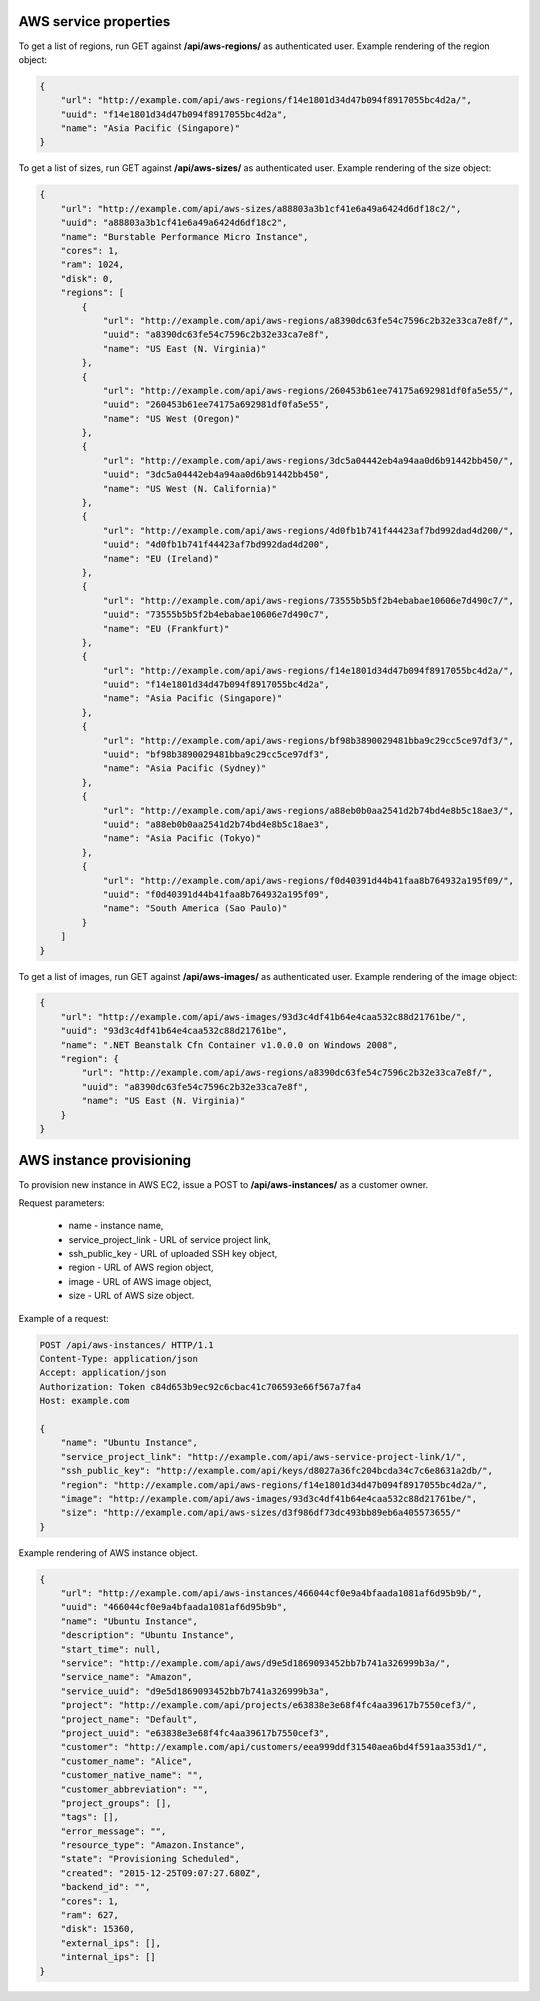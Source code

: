AWS service properties
----------------------

To get a list of regions, run GET against **/api/aws-regions/** as authenticated user.
Example rendering of the region object:

.. code-block:: javascript

    {
        "url": "http://example.com/api/aws-regions/f14e1801d34d47b094f8917055bc4d2a/",
        "uuid": "f14e1801d34d47b094f8917055bc4d2a",
        "name": "Asia Pacific (Singapore)"
    }

To get a list of sizes, run GET against **/api/aws-sizes/** as authenticated user.
Example rendering of the size object:

.. code-block:: javascript

    {
        "url": "http://example.com/api/aws-sizes/a88803a3b1cf41e6a49a6424d6df18c2/",
        "uuid": "a88803a3b1cf41e6a49a6424d6df18c2",
        "name": "Burstable Performance Micro Instance",
        "cores": 1,
        "ram": 1024,
        "disk": 0,
        "regions": [
            {
                "url": "http://example.com/api/aws-regions/a8390dc63fe54c7596c2b32e33ca7e8f/",
                "uuid": "a8390dc63fe54c7596c2b32e33ca7e8f",
                "name": "US East (N. Virginia)"
            },
            {
                "url": "http://example.com/api/aws-regions/260453b61ee74175a692981df0fa5e55/",
                "uuid": "260453b61ee74175a692981df0fa5e55",
                "name": "US West (Oregon)"
            },
            {
                "url": "http://example.com/api/aws-regions/3dc5a04442eb4a94aa0d6b91442bb450/",
                "uuid": "3dc5a04442eb4a94aa0d6b91442bb450",
                "name": "US West (N. California)"
            },
            {
                "url": "http://example.com/api/aws-regions/4d0fb1b741f44423af7bd992dad4d200/",
                "uuid": "4d0fb1b741f44423af7bd992dad4d200",
                "name": "EU (Ireland)"
            },
            {
                "url": "http://example.com/api/aws-regions/73555b5b5f2b4ebabae10606e7d490c7/",
                "uuid": "73555b5b5f2b4ebabae10606e7d490c7",
                "name": "EU (Frankfurt)"
            },
            {
                "url": "http://example.com/api/aws-regions/f14e1801d34d47b094f8917055bc4d2a/",
                "uuid": "f14e1801d34d47b094f8917055bc4d2a",
                "name": "Asia Pacific (Singapore)"
            },
            {
                "url": "http://example.com/api/aws-regions/bf98b3890029481bba9c29cc5ce97df3/",
                "uuid": "bf98b3890029481bba9c29cc5ce97df3",
                "name": "Asia Pacific (Sydney)"
            },
            {
                "url": "http://example.com/api/aws-regions/a88eb0b0aa2541d2b74bd4e8b5c18ae3/",
                "uuid": "a88eb0b0aa2541d2b74bd4e8b5c18ae3",
                "name": "Asia Pacific (Tokyo)"
            },
            {
                "url": "http://example.com/api/aws-regions/f0d40391d44b41faa8b764932a195f09/",
                "uuid": "f0d40391d44b41faa8b764932a195f09",
                "name": "South America (Sao Paulo)"
            }
        ]
    }

To get a list of images, run GET against **/api/aws-images/** as authenticated user.
Example rendering of the image object:

.. code-block:: javascript

    {
        "url": "http://example.com/api/aws-images/93d3c4df41b64e4caa532c88d21761be/",
        "uuid": "93d3c4df41b64e4caa532c88d21761be",
        "name": ".NET Beanstalk Cfn Container v1.0.0.0 on Windows 2008",
        "region": {
            "url": "http://example.com/api/aws-regions/a8390dc63fe54c7596c2b32e33ca7e8f/",
            "uuid": "a8390dc63fe54c7596c2b32e33ca7e8f",
            "name": "US East (N. Virginia)"
        }
    }


AWS instance provisioning
-------------------------

To provision new instance in AWS EC2, issue a POST to **/api/aws-instances/** as a customer owner.

Request parameters:

 - name - instance name,
 - service_project_link - URL of service project link,
 - ssh_public_key - URL of uploaded SSH key object,
 - region - URL of AWS region object,
 - image - URL of AWS image object,
 - size - URL of AWS size object.


Example of a request:

.. code-block:: http

    POST /api/aws-instances/ HTTP/1.1
    Content-Type: application/json
    Accept: application/json
    Authorization: Token c84d653b9ec92c6cbac41c706593e66f567a7fa4
    Host: example.com

    {
        "name": "Ubuntu Instance",
        "service_project_link": "http://example.com/api/aws-service-project-link/1/",
        "ssh_public_key": "http://example.com/api/keys/d8027a36fc204bcda34c7c6e8631a2db/",
        "region": "http://example.com/api/aws-regions/f14e1801d34d47b094f8917055bc4d2a/",
        "image": "http://example.com/api/aws-images/93d3c4df41b64e4caa532c88d21761be/",
        "size": "http://example.com/api/aws-sizes/d3f986df73dc493bb89eb6a405573655/"
    }

Example rendering of AWS instance object.

.. code-block:: javascript

    {
        "url": "http://example.com/api/aws-instances/466044cf0e9a4bfaada1081af6d95b9b/",
        "uuid": "466044cf0e9a4bfaada1081af6d95b9b",
        "name": "Ubuntu Instance",
        "description": "Ubuntu Instance",
        "start_time": null,
        "service": "http://example.com/api/aws/d9e5d1869093452bb7b741a326999b3a/",
        "service_name": "Amazon",
        "service_uuid": "d9e5d1869093452bb7b741a326999b3a",
        "project": "http://example.com/api/projects/e63838e3e68f4fc4aa39617b7550cef3/",
        "project_name": "Default",
        "project_uuid": "e63838e3e68f4fc4aa39617b7550cef3",
        "customer": "http://example.com/api/customers/eea999ddf31540aea6bd4f591aa353d1/",
        "customer_name": "Alice",
        "customer_native_name": "",
        "customer_abbreviation": "",
        "project_groups": [],
        "tags": [],
        "error_message": "",
        "resource_type": "Amazon.Instance",
        "state": "Provisioning Scheduled",
        "created": "2015-12-25T09:07:27.680Z",
        "backend_id": "",
        "cores": 1,
        "ram": 627,
        "disk": 15360,
        "external_ips": [],
        "internal_ips": []
    }
